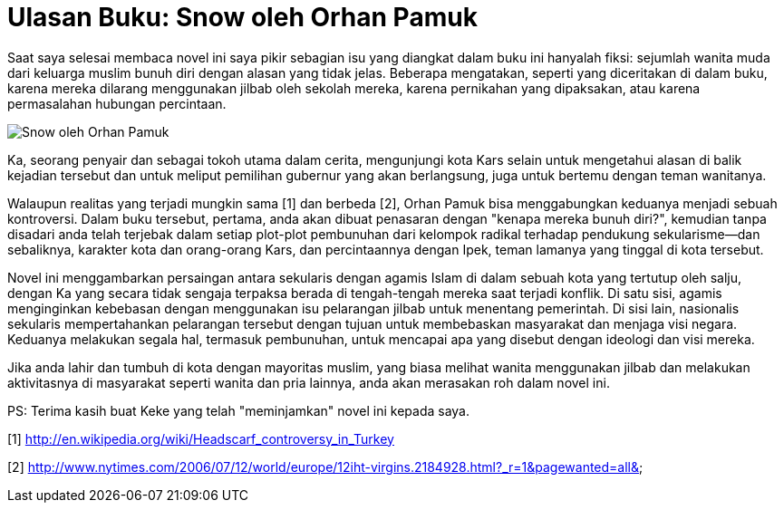 =  Ulasan Buku: Snow oleh Orhan Pamuk

Saat saya selesai membaca novel ini saya pikir sebagian isu yang diangkat
dalam buku ini hanyalah fiksi: sejumlah wanita muda dari keluarga muslim bunuh
diri dengan alasan yang tidak jelas.
Beberapa mengatakan, seperti yang diceritakan di dalam buku, karena mereka
dilarang menggunakan jilbab oleh sekolah mereka, karena pernikahan yang
dipaksakan, atau karena permasalahan hubungan percintaan.

image::snow_by_orhan_pamuk.jpg[Snow oleh Orhan Pamuk]

Ka, seorang penyair dan sebagai tokoh utama dalam cerita, mengunjungi kota
Kars selain untuk mengetahui alasan di balik kejadian tersebut dan untuk
meliput pemilihan gubernur yang akan berlangsung, juga untuk bertemu dengan
teman wanitanya.

Walaupun realitas yang terjadi mungkin sama [1] dan berbeda [2], Orhan Pamuk
bisa menggabungkan keduanya menjadi sebuah kontroversi.
Dalam buku tersebut, pertama, anda akan dibuat penasaran dengan "kenapa mereka
bunuh diri?", kemudian tanpa disadari anda telah terjebak dalam setiap
plot-plot pembunuhan dari kelompok radikal terhadap pendukung sekularisme--dan
sebaliknya, karakter kota dan orang-orang Kars, dan percintaannya dengan Ipek,
teman lamanya yang tinggal di kota tersebut.

Novel ini menggambarkan persaingan antara sekularis dengan agamis Islam di
dalam sebuah kota yang tertutup oleh salju, dengan Ka yang secara tidak
sengaja terpaksa berada di tengah-tengah mereka saat terjadi konflik.
Di satu sisi, agamis menginginkan kebebasan dengan menggunakan isu pelarangan
jilbab untuk menentang pemerintah.
Di sisi lain, nasionalis sekularis mempertahankan pelarangan tersebut dengan
tujuan untuk membebaskan masyarakat dan menjaga visi negara.
Keduanya melakukan segala hal, termasuk pembunuhan, untuk mencapai apa yang
disebut dengan ideologi dan visi mereka.

Jika anda lahir dan tumbuh di kota dengan mayoritas muslim, yang biasa melihat
wanita menggunakan jilbab dan melakukan aktivitasnya di masyarakat seperti
wanita dan pria lainnya, anda akan merasakan roh dalam novel ini.

PS: Terima kasih buat Keke yang telah "meminjamkan" novel ini kepada saya.

--

[1] http://en.wikipedia.org/wiki/Headscarf_controversy_in_Turkey

[2] http://www.nytimes.com/2006/07/12/world/europe/12iht-virgins.2184928.html?_r=1&pagewanted=all&
